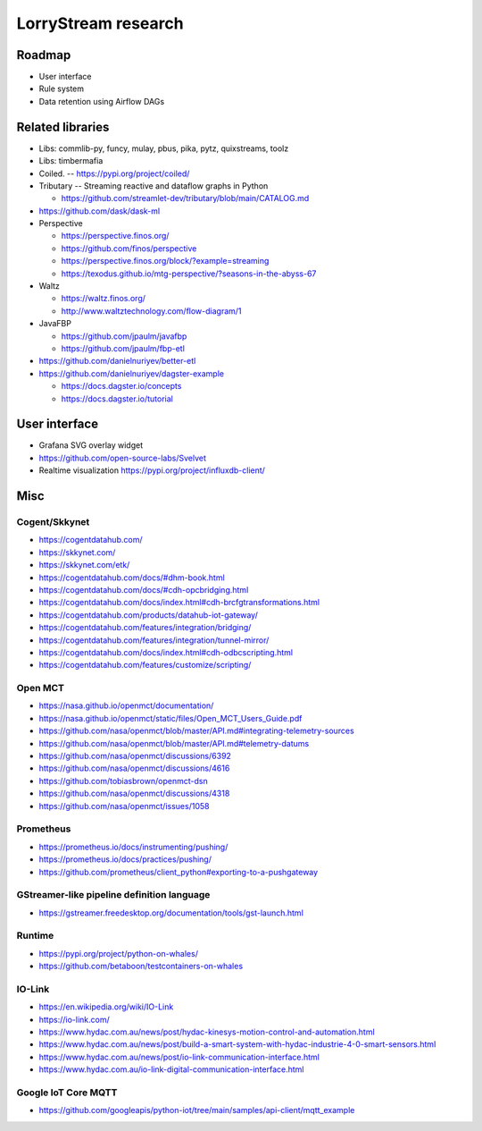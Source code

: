 ####################
LorryStream research
####################


*******
Roadmap
*******
- User interface
- Rule system
- Data retention using Airflow DAGs


*****************
Related libraries
*****************
- Libs: commlib-py, funcy, mulay, pbus, pika, pytz, quixstreams, toolz
- Libs: timbermafia
- Coiled. -- https://pypi.org/project/coiled/
- Tributary -- Streaming reactive and dataflow graphs in Python

  - https://github.com/streamlet-dev/tributary/blob/main/CATALOG.md
- https://github.com/dask/dask-ml
- Perspective

  - https://perspective.finos.org/
  - https://github.com/finos/perspective
  - https://perspective.finos.org/block/?example=streaming
  - https://texodus.github.io/mtg-perspective/?seasons-in-the-abyss-67

- Waltz

  - https://waltz.finos.org/
  - http://www.waltztechnology.com/flow-diagram/1

- JavaFBP

  - https://github.com/jpaulm/javafbp
  - https://github.com/jpaulm/fbp-etl

- https://github.com/danielnuriyev/better-etl
- https://github.com/danielnuriyev/dagster-example

  - https://docs.dagster.io/concepts
  - https://docs.dagster.io/tutorial


**************
User interface
**************
- Grafana SVG overlay widget
- https://github.com/open-source-labs/Svelvet
- Realtime visualization
  https://pypi.org/project/influxdb-client/


****
Misc
****

Cogent/Skkynet
==============
- https://cogentdatahub.com/
- https://skkynet.com/
- https://skkynet.com/etk/
- https://cogentdatahub.com/docs/#dhm-book.html
- https://cogentdatahub.com/docs/#cdh-opcbridging.html
- https://cogentdatahub.com/docs/index.html#cdh-brcfgtransformations.html
- https://cogentdatahub.com/products/datahub-iot-gateway/
- https://cogentdatahub.com/features/integration/bridging/
- https://cogentdatahub.com/features/integration/tunnel-mirror/
- https://cogentdatahub.com/docs/index.html#cdh-odbcscripting.html
- https://cogentdatahub.com/features/customize/scripting/


Open MCT
========
- https://nasa.github.io/openmct/documentation/
- https://nasa.github.io/openmct/static/files/Open_MCT_Users_Guide.pdf
- https://github.com/nasa/openmct/blob/master/API.md#integrating-telemetry-sources
- https://github.com/nasa/openmct/blob/master/API.md#telemetry-datums
- https://github.com/nasa/openmct/discussions/6392
- https://github.com/nasa/openmct/discussions/4616
- https://github.com/tobiasbrown/openmct-dsn
- https://github.com/nasa/openmct/discussions/4318
- https://github.com/nasa/openmct/issues/1058


Prometheus
==========
- https://prometheus.io/docs/instrumenting/pushing/
- https://prometheus.io/docs/practices/pushing/
- https://github.com/prometheus/client_python#exporting-to-a-pushgateway


GStreamer-like pipeline definition language
===========================================
- https://gstreamer.freedesktop.org/documentation/tools/gst-launch.html


Runtime
=======
- https://pypi.org/project/python-on-whales/
- https://github.com/betaboon/testcontainers-on-whales


IO-Link
=======
- https://en.wikipedia.org/wiki/IO-Link
- https://io-link.com/
- https://www.hydac.com.au/news/post/hydac-kinesys-motion-control-and-automation.html
- https://www.hydac.com.au/news/post/build-a-smart-system-with-hydac-industrie-4-0-smart-sensors.html
- https://www.hydac.com.au/news/post/io-link-communication-interface.html
- https://www.hydac.com.au/io-link-digital-communication-interface.html


Google IoT Core MQTT
====================
- https://github.com/googleapis/python-iot/tree/main/samples/api-client/mqtt_example
